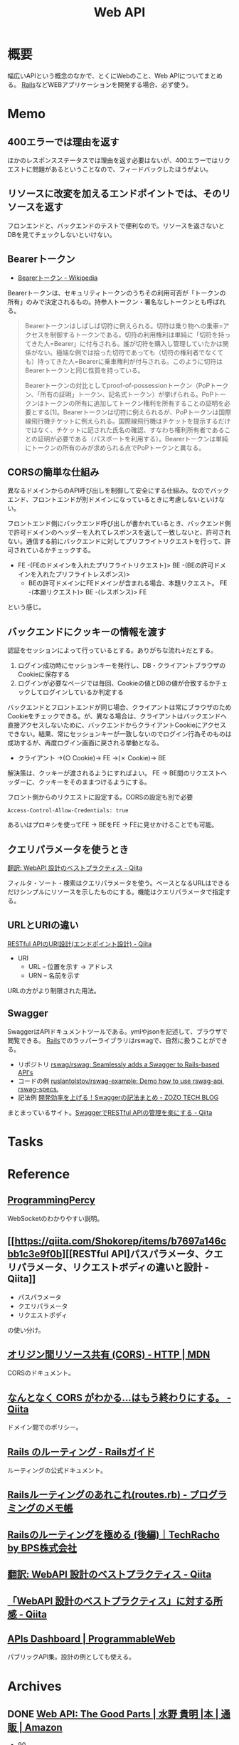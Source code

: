:PROPERTIES:
:ID:       c7052a0d-0714-409a-86a7-4d4770240ada
:mtime:    20241102180401
:ctime:    20211217165855
:END:
#+title: Web API
* 概要
幅広いAPIという概念のなかで、とくにWebのこと、Web APIについてまとめる。
[[id:e04aa1a3-509c-45b2-ac64-53d69c961214][Rails]]などWEBアプリケーションを開発する場合、必ず使う。
* Memo
** 400エラーでは理由を返す
ほかのレスポンスステータスでは理由を返す必要はないが、400エラーではリクエストに問題があるということなので、フィードバックしたほうがよい。
** リソースに改変を加えるエンドポイントでは、そのリソースを返す
フロンエンドと、バックエンドのテストで便利なので。リソースを返さないとDBを見てチェックしないといけない。
** Bearerトークン
- [[https://ja.wikipedia.org/wiki/Bearer%E3%83%88%E3%83%BC%E3%82%AF%E3%83%B3][Bearerトークン - Wikipedia]]

Bearerトークンは、セキュリティトークンのうちその利用可否が「トークンの所有」のみで決定されるもの。持参人トークン・署名なしトークンとも呼ばれる。

#+begin_quote
Bearerトークンはしばしば切符に例えられる。切符は乗り物への乗車=アクセスを制御するトークンである。切符の利用権利は単純に「切符を持ってきた人=Bearer」に付与される。誰が切符を購入し管理していたかは関係がない。極端な例では拾った切符であっても（切符の権利者でなくても）持ってきた人=Bearerに乗車権利が付与される。このように切符はBearerトークンと同じ性質を持っている。

Bearerトークンの対比としてproof-of-possessionトークン（PoPトークン、「所有の証明」トークン、記名式トークン）が挙げられる。PoPトークンはトークンの所有に追加してトークン権利を所有することの証明を必要とする[1]。Bearerトークンは切符に例えられるが、PoPトークンは国際線飛行機チケットに例えられる。国際線飛行機はチケットを提示するだけではなく、チケットに記された氏名の確認、すなわち権利所有者であることの証明が必要である（パスポートを利用する）。Bearerトークンは単純にトークンの所有のみが求められる点でPoPトークンと異なる。
#+end_quote

** CORSの簡単な仕組み
異なるドメインからのAPI呼び出しを制御して安全にする仕組み。なのでバックエンド、フロントエンドが別ドメインになっているときに考慮しないといけない。

フロントエンド側にバックエンド呼び出しが書かれているとき、バックエンド側で許可ドメインのヘッダーを入れてレスポンスを返して一致しないと、許可されない。通信する前にバックエンドに対してプリフライトリクエストを行って、許可されているかチェックする。

- FE -(FEのドメインを入れたプリフライトリクエスト)> BE -(BEの許可ドメインを入れたプリフライトレスポンス)>
  - BEの許可ドメインにFEドメインが含まれる場合、本題リクエスト。 FE -(本題リクエスト)> BE -(レスポンス)> FE

という感じ。
** バックエンドにクッキーの情報を渡す
認証をセッションによって行っているとする。ありがちな流れ↓だとする。

1. ログイン成功時にセッションキーを発行し、DB・クライアントブラウザのCookieに保存する
2. ログインが必要なページでは毎回、Cookieの値とDBの値が合致するかチェックしてログインしているか判定する

バックエンドとフロントエンドが同じ場合、クライアントは常にブラウザのためCookieをチェックできる。が、異なる場合は、クライアントはバックエンドへ直接アクセスしないために、バックエンドからクライアントCookieにアクセスできない。結果、常にセッションキーが一致しないのでログイン行為そのものは成功するが、再度ログイン画面に戻される挙動となる。

- クライアント →(○ Cookie)→ FE →(✗ Cookie)→ BE

解決策は、クッキーが渡されるようにすればよい。
FE → BE間のリクエストヘッダーに、クッキーをそのままつけるようにする。

#+caption: フロント側からのリクエストに設定する。CORSの設定も別で必要
#+begin_src
Access-Control-Allow-Credentials: true
#+end_src

あるいはプロキシを使ってFE → BEをFE → FEに見せかけることでも可能。

** クエリパラメータを使うとき
[[https://qiita.com/mserizawa/items/b833e407d89abd21ee72][翻訳: WebAPI 設計のベストプラクティス - Qiita]]

フィルタ・ソート・検索はクエリパラメータを使う。ベースとなるURLはできるだけシンプルにリソースを示したものにする。機能はクエリパラメータで指定する。
** URLとURIの違い
[[https://qiita.com/NagaokaKenichi/items/6298eb8960570c7ad2e9][RESTful APIのURI設計(エンドポイント設計) - Qiita]]

- URI
  - URL -- 位置を示す -> アドレス
  - URN -- 名前を示す

URLの方がより制限された用法。
** Swagger
SwaggerはAPIドキュメントツールである。ymlやjsonを記述して、ブラウザで閲覧できる。
[[id:e04aa1a3-509c-45b2-ac64-53d69c961214][Rails]]でのラッパーライブラリはrswagで、自然に扱うことができる。

- リポジトリ
  [[https://github.com/rswag/rswag][rswag/rswag: Seamlessly adds a Swagger to Rails-based API's]]
- コードの例
  [[https://github.com/ruslantolstov/rswag-example][ruslantolstov/rswag-example: Demo how to use rswag-api, rswag-specs.]]
- 記法例
  [[https://techblog.zozo.com/entry/swagger_yaml][開発効率を上げる！Swaggerの記法まとめ - ZOZO TECH BLOG]]

まとまっているサイト。[[https://qiita.com/disc99/items/37228f5d687ad2969aa2][SwaggerでRESTful APIの管理を楽にする - Qiita]]

* Tasks
* Reference
** [[https://programmingpercy.tech/blog/mastering-websockets-with-go/][ProgrammingPercy]]
WebSocketのわかりやすい説明。
** [[https://qiita.com/Shokorep/items/b7697a146cbb1c3e9f0b][[RESTful API]パスパラメータ、クエリパラメータ、リクエストボディの違いと設計 - Qiita]]
- パスパラメータ
- クエリパラメータ
- リクエストボディ

の使い分け。
** [[https://developer.mozilla.org/ja/docs/Web/HTTP/CORS][オリジン間リソース共有 (CORS) - HTTP | MDN]]
CORSのドキュメント。
** [[https://qiita.com/att55/items/2154a8aad8bf1409db2b][なんとなく CORS がわかる...はもう終わりにする。 - Qiita]]
ドメイン間でのポリシー。
** [[https://railsguides.jp/routing.html][Rails のルーティング - Railsガイド]]
ルーティングの公式ドキュメント。
** [[https://d4192.hatenablog.com/entry/2019/04/10/190800][Railsルーティングのあれこれ(routes.rb) - プログラミングのメモ帳]]
** [[https://techracho.bpsinc.jp/baba/2020_11_20/15619][Railsのルーティングを極める (後編)｜TechRacho by BPS株式会社]]
** [[https://qiita.com/mserizawa/items/b833e407d89abd21ee72][翻訳: WebAPI 設計のベストプラクティス - Qiita]]
** [[https://qiita.com/ryo88c/items/0a3c7861015861026e00][「WebAPI 設計のベストプラクティス」に対する所感 - Qiita]]
** [[https://www.programmableweb.com/apis][APIs Dashboard | ProgrammableWeb]]
パブリックAPI集。設計の例としても使える。
* Archives
** DONE [[https://www.amazon.co.jp/Web-API-Parts-%E6%B0%B4%E9%87%8E-%E8%B2%B4%E6%98%8E/dp/4873116864/ref=sr_1_2?__mk_ja_JP=%E3%82%AB%E3%82%BF%E3%82%AB%E3%83%8A&crid=176CX1TFR474&keywords=web+api&qid=1640733660&sprefix=web%2Caps%2C1017&sr=8-2][Web API: The Good Parts | 水野 貴明 |本 | 通販 | Amazon]]
CLOSED: [2022-07-13 Wed 10:25]
:LOGBOOK:
CLOCK: [2022-07-13 Wed 10:03]--[2022-07-13 Wed 10:25] =>  0:22
CLOCK: [2022-07-12 Tue 22:37]--[2022-07-12 Tue 23:02] =>  0:25
CLOCK: [2022-07-12 Tue 00:01]--[2022-07-12 Tue 00:26] =>  0:25
CLOCK: [2022-07-11 Mon 10:14]--[2022-07-11 Mon 10:39] =>  0:25
CLOCK: [2022-07-10 Sun 22:42]--[2022-07-10 Sun 23:07] =>  0:25
CLOCK: [2022-07-10 Sun 22:16]--[2022-07-10 Sun 22:41] =>  0:25
CLOCK: [2022-07-10 Sun 17:39]--[2022-07-10 Sun 18:04] =>  0:25
CLOCK: [2022-07-10 Sun 11:12]--[2022-07-10 Sun 11:37] =>  0:25
CLOCK: [2022-07-10 Sun 08:59]--[2022-07-10 Sun 09:24] =>  0:25
CLOCK: [2022-07-09 Sat 21:44]--[2022-07-09 Sat 22:09] =>  0:25
CLOCK: [2022-07-09 Sat 21:08]--[2022-07-09 Sat 21:33] =>  0:25
CLOCK: [2022-07-09 Sat 20:34]--[2022-07-09 Sat 20:59] =>  0:25
CLOCK: [2022-07-09 Sat 11:22]--[2022-07-09 Sat 11:47] =>  0:25
:END:

- 90

- URIとメソッドの関係は、操作するもの(リソース)と操作方法(何をするか)の関係であるといえる。
- だから名詞と動詞
- webページの通常のリンクはGETを使ってアクセスするものとみなされる。formを使うとpostとgetを選択できる。

HTTPのメソッドはHTTPリクエストヘッダの先頭行の最初に以下のようにつけられて、サーバに送信される。
#+begin_src
GET /v1/users/123 HTTP/1.1
Host: api.example.com
#+end_src

POSTメソッドは指定したURIに属する新しいリソースを送信する、新しい情報を登録するのが本来の目的。

- POSTは指定したURIの配下にデータを登録する。
- PUTはリソースがすでにあって、それを更新する。
- PUTは完全に上書きし、PATCHは一部を上書きする。
- 他のサイトを参考にしながら単語を決める
- APIがバックエンドのテーブル構造を反映する必要はない
- すべてのAPIが同じデータ構造を返すために実際のデータをくるむための構造をエンベロープという。ステータスはHTTPヘッダにやらせればよいことで、冗長な表現となる。
- JSON構造はなるべくフラットにすべきだけど階層化したほうが絶対によい場合は階層化もあり
- 多くのAPIで同じ意味に利用されている一般的な単語を用いる
- なるべく少ない単語数で表現する
- 複数の単語を連結する場合、その連結方法はAPI全体を通して統一する
- 変な省略形は極力利用しない
- 単数形/複数形に気をつける
- 性別をどうするか
  - 文字列保持のケースが多い
  - 生物学的な性別が必要な場合はsex
  - そうでない場合…社会的・文化的な性別の場合はgender
- エラーの形式を統一し、クライアント側でエラー詳細を機械的に理解可能にする
- 認証と認可の違い。
  - 認証(Authentication)とは、「アクセスしてきたのが誰であるのかを識別すること」
  - 認可(Authorization)とは、「特定のユーザに対してある操作の権限を許可すること」
- XSSは別のサイトでjavascriptを走らせることで情報を盗んだり不正な操作をさせること。対策はサニタイズして、外部のjavascriptを評価しないこと
- CSRF(XSRF)はpostなどのHTTPメソッドで別のサイトからURLアクセスさせること。対策はトークン、変更を加える操作はGET以外でやらないこと
- クライアントを信用せず、値を必ず検証する
